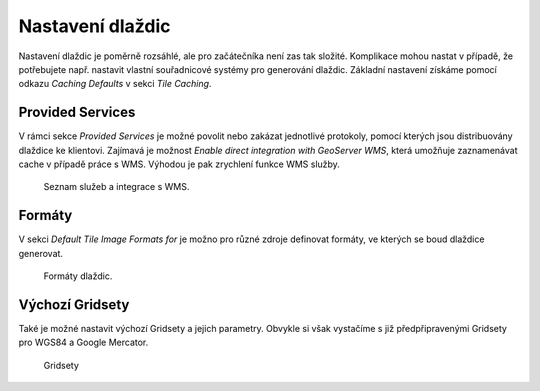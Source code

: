 .. index::
   single: Nastavení dlaždic

.. _nastavenit:

Nastavení dlaždic
-----------------

Nastavení dlaždic je poměrně rozsáhlé, ale pro začátečníka není zas tak složité.
Komplikace mohou nastat v případě, že potřebujete např. nastavit vlastní
souřadnicové systémy pro generování dlaždic. Základní nastavení získáme pomocí
odkazu `Caching Defaults` v sekci `Tile Caching`. 


Provided Services
=================

V rámci sekce `Provided Services` je možné povolit nebo zakázat jednotlivé protokoly,
pomocí kterých jsou distribuovány dlaždice ke klientovi. Zajímavá je možnost 
`Enable direct integration with GeoServer WMS`, která umožňuje zaznamenávat cache v případě
práce s WMS. Výhodou je pak zrychlení funkce WMS služby. 

.. figure:: images/servicest.png

   Seznam služeb a integrace s WMS.
   
Formáty
=======
   
V sekci `Default Tile Image Formats for` je možno pro různé zdroje definovat formáty, ve kterých
se boud dlaždice generovat. 

.. figure:: images/formatst.png

   Formáty dlaždic.
   
Výchozí Gridsety
================
   
Také je možné nastavit výchozí Gridsety a jejich parametry. Obvykle si však vystačíme s již 
předpřipravenými Gridsety pro WGS84 a Google Mercator. 

.. figure:: images/gridsetst.png

   Gridsety


